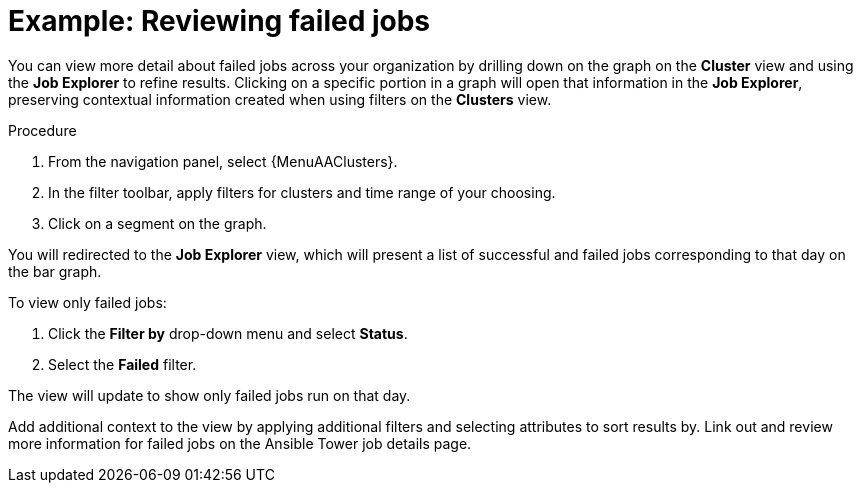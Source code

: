 // user story:
// Module included in the following assemblies:
// assembly-evaluating-automation-return.adoc


[id="proc-view-failed-jobs"]

= Example: Reviewing failed jobs

You can view more detail about failed jobs across your organization by drilling down on the graph on the *Cluster* view and using the *Job Explorer* to refine results. Clicking on a specific portion in a graph will open that information in the *Job Explorer*, preserving contextual information created when using filters on the *Clusters* view.

.Procedure

. From the navigation panel, select {MenuAAClusters}.
. In the filter toolbar, apply filters for clusters and time range of your choosing.
. Click on a segment on the graph.

You will redirected to the *Job Explorer* view, which will present a list of successful and failed jobs corresponding to that day on the bar graph.

To view only failed jobs:

. Click the *Filter by* drop-down menu and select *Status*.
. Select the *Failed* filter.

The view will update to show only failed jobs run on that day.

Add additional context to the view by applying additional filters and selecting attributes to sort results by. Link out and review more information for failed jobs on the Ansible Tower job details page.
